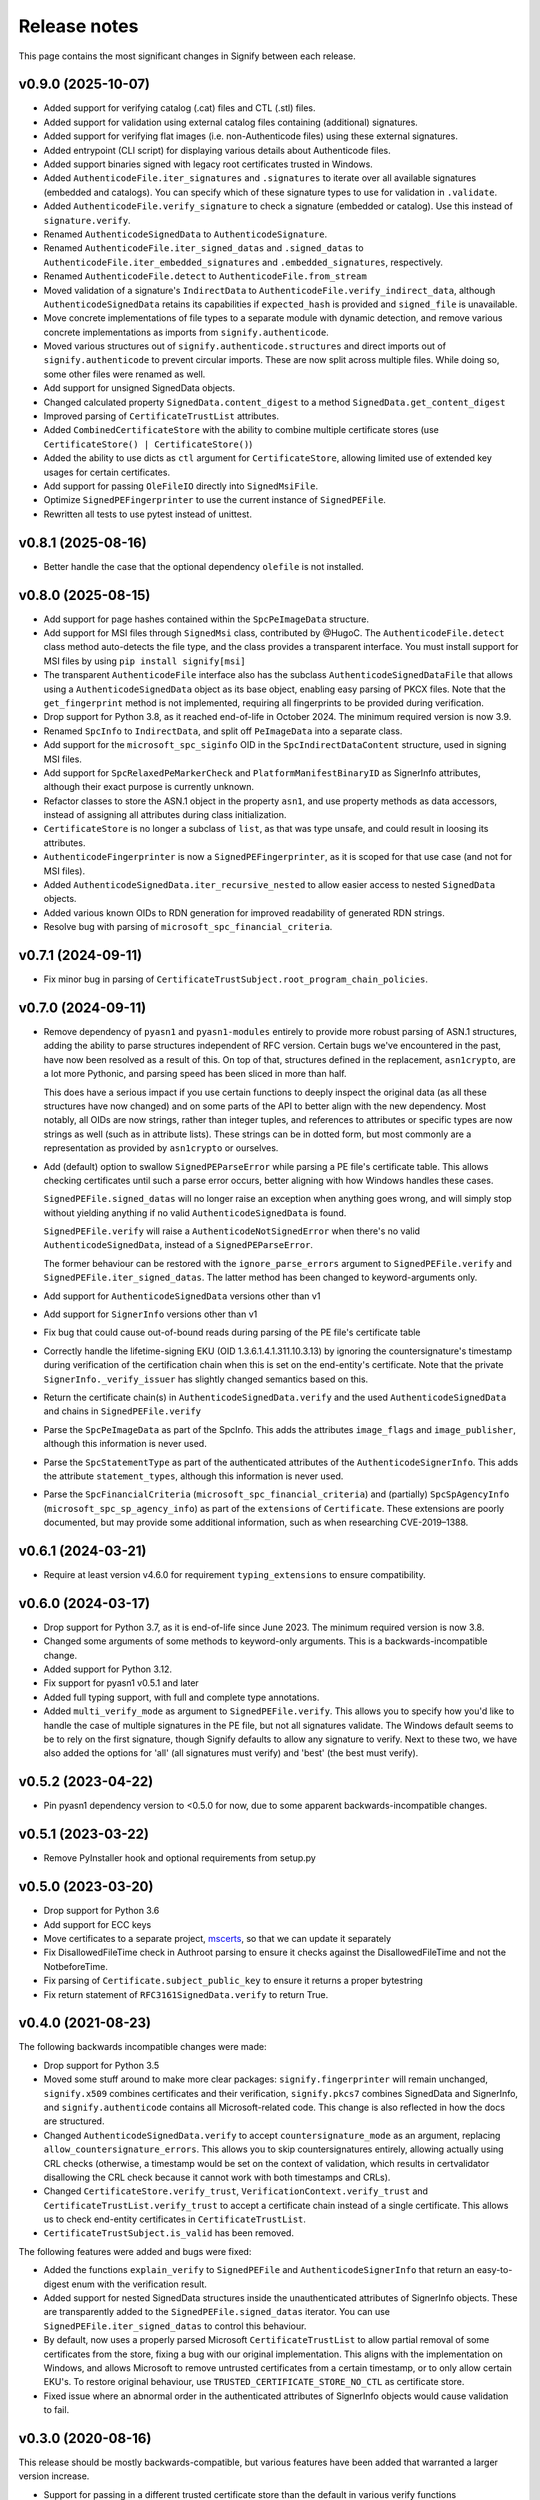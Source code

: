Release notes
=============
This page contains the most significant changes in Signify between each release.

v0.9.0 (2025-10-07)
-------------------
* Added support for verifying catalog (.cat) files and CTL (.stl) files.
* Added support for validation using external catalog files containing (additional)
  signatures.
* Added support for verifying flat images (i.e. non-Authenticode files) using
  these external signatures.
* Added entrypoint (CLI script) for displaying various details about Authenticode files.
* Added support binaries signed with legacy root certificates trusted in Windows.

* Added ``AuthenticodeFile.iter_signatures`` and ``.signatures`` to iterate over all
  available signatures (embedded and catalogs). You can specify which of these
  signature types to use for validation in ``.validate``.
* Added ``AuthenticodeFile.verify_signature`` to check a signature (embedded or
  catalog). Use this instead of ``signature.verify``.
* Renamed ``AuthenticodeSignedData`` to ``AuthenticodeSignature``.
* Renamed ``AuthenticodeFile.iter_signed_datas`` and ``.signed_datas`` to
  ``AuthenticodeFile.iter_embedded_signatures`` and ``.embedded_signatures``,
  respectively.
* Renamed ``AuthenticodeFile.detect`` to ``AuthenticodeFile.from_stream``
* Moved validation of a signature's ``IndirectData`` to
  ``AuthenticodeFile.verify_indirect_data``, although ``AuthenticodeSignedData`` retains
  its capabilities if ``expected_hash`` is provided and ``signed_file`` is unavailable.
* Move concrete implementations of file types to a separate module with dynamic
  detection, and remove various concrete implementations as imports from
  ``signify.authenticode``.
* Moved various structures out of ``signify.authenticode.structures`` and direct imports
  out of ``signify.authenticode`` to prevent circular imports. These are now split
  across multiple files. While doing so, some other files were renamed as well.
* Add support for unsigned SignedData objects.
* Changed calculated property ``SignedData.content_digest`` to a method
  ``SignedData.get_content_digest``
* Improved parsing of ``CertificateTrustList`` attributes.
* Added ``CombinedCertificateStore`` with the ability to combine multiple certificate
  stores (use ``CertificateStore() | CertificateStore()``)
* Added the ability to use dicts as ``ctl`` argument for ``CertificateStore``, allowing
  limited use of extended key usages for certain certificates.
* Add support for passing ``OleFileIO`` directly into ``SignedMsiFile``.
* Optimize ``SignedPEFingerprinter`` to use the current instance of ``SignedPEFile``.
* Rewritten all tests to use pytest instead of unittest.

v0.8.1 (2025-08-16)
-------------------
* Better handle the case that the optional dependency ``olefile`` is not installed.

v0.8.0 (2025-08-15)
-------------------
* Add support for page hashes contained within the ``SpcPeImageData`` structure.
* Add support for MSI files through ``SignedMsi`` class, contributed by @HugoC. The
  ``AuthenticodeFile.detect`` class method auto-detects the file type, and the class
  provides a transparent interface. You must install support for MSI files by using
  ``pip install signify[msi]``
* The transparent ``AuthenticodeFile`` interface also has the subclass
  ``AuthenticodeSignedDataFile`` that allows using a ``AuthenticodeSignedData`` object
  as its base object, enabling easy parsing of PKCX files. Note that the
  ``get_fingerprint`` method is not implemented, requiring all fingerprints to be
  provided during verification.

* Drop support for Python 3.8, as it reached end-of-life in October 2024. The minimum
  required version is now 3.9.
* Renamed ``SpcInfo`` to ``IndirectData``, and split off ``PeImageData`` into a
  separate class.
* Add support for the ``microsoft_spc_siginfo`` OID in the ``SpcIndirectDataContent``
  structure, used in signing MSI files.
* Add support for ``SpcRelaxedPeMarkerCheck`` and ``PlatformManifestBinaryID`` as
  SignerInfo attributes, although their exact purpose is currently unknown.
* Refactor classes to store the ASN.1 object in the property ``asn1``, and use
  property methods as data accessors, instead of assigning all attributes during class
  initialization.
* ``CertificateStore`` is no longer a subclass of ``list``, as that was type unsafe,
  and could result in loosing its attributes.
* ``AuthenticodeFingerprinter`` is now a ``SignedPEFingerprinter``, as it is scoped for
  that use case (and not for MSI files).
* Added ``AuthenticodeSignedData.iter_recursive_nested`` to allow easier access to
  nested ``SignedData`` objects.
* Added various known OIDs to RDN generation for improved readability of generated RDN
  strings.

* Resolve bug with parsing of ``microsoft_spc_financial_criteria``.

v0.7.1 (2024-09-11)
-------------------
* Fix minor bug in parsing of ``CertificateTrustSubject.root_program_chain_policies``.

v0.7.0 (2024-09-11)
-------------------
* Remove dependency of ``pyasn1`` and ``pyasn1-modules`` entirely to provide more robust
  parsing of ASN.1 structures, adding the ability to parse structures independent of
  RFC version. Certain bugs we've encountered in the past, have now been resolved
  as a result of this. On top of that, structures defined in the replacement,
  ``asn1crypto``, are a lot more Pythonic, and parsing speed has been sliced in more
  than half.

  This does have a serious impact if you use certain functions to deeply inspect the
  original data (as all these structures have now changed) and on some parts of the API
  to better align with the new dependency. Most notably, all OIDs are now strings,
  rather than integer tuples, and references to attributes or specific types are now
  strings as well (such as in attribute lists). These strings can be in dotted form,
  but most commonly are a representation as provided by ``asn1crypto`` or ourselves.

* Add (default) option to swallow ``SignedPEParseError`` while parsing a PE file's
  certificate table. This allows checking certificates until such a parse error occurs,
  better aligning with how Windows handles these cases.

  ``SignedPEFile.signed_datas`` will no longer raise an exception when anything goes
  wrong, and will simply stop without yielding anything if no valid
  ``AuthenticodeSignedData`` is found.

  ``SignedPEFile.verify`` will raise a ``AuthenticodeNotSignedError`` when there's no
  valid ``AuthenticodeSignedData``, instead of a ``SignedPEParseError``.

  The former behaviour can be restored with the ``ignore_parse_errors`` argument to
  ``SignedPEFile.verify`` and ``SignedPEFile.iter_signed_datas``. The latter method
  has been changed to keyword-arguments only.

* Add support for ``AuthenticodeSignedData`` versions other than v1
* Add support for ``SignerInfo`` versions other than v1
* Fix bug that could cause out-of-bound reads during parsing of the PE file's
  certificate table
* Correctly handle the lifetime-signing EKU (OID 1.3.6.1.4.1.311.10.3.13) by ignoring
  the countersignature's timestamp during verification of the certification chain when
  this is set on the end-entity's certificate. Note that the private
  ``SignerInfo._verify_issuer`` has slightly changed semantics based on this.
* Return the certificate chain(s) in ``AuthenticodeSignedData.verify`` and
  the used ``AuthenticodeSignedData`` and chains in ``SignedPEFile.verify``

* Parse the ``SpcPeImageData`` as part of the SpcInfo. This adds the attributes
  ``image_flags`` and ``image_publisher``, although this information is never used.
* Parse the ``SpcStatementType`` as part of the authenticated attributes of the
  ``AuthenticodeSignerInfo``. This adds the attribute ``statement_types``, although this
  information is never used.
* Parse the ``SpcFinancialCriteria`` (``microsoft_spc_financial_criteria``) and
  (partially) ``SpcSpAgencyInfo`` (``microsoft_spc_sp_agency_info``) as part of the
  ``extensions`` of ``Certificate``. These extensions are poorly documented, but may
  provide some additional information, such as when researching CVE-2019–1388.

v0.6.1 (2024-03-21)
-------------------
* Require at least version v4.6.0 for requirement ``typing_extensions`` to ensure compatibility.

v0.6.0 (2024-03-17)
-------------------
* Drop support for Python 3.7, as it is end-of-life since June 2023. The minimum required version is now 3.8.
* Changed some arguments of some methods to keyword-only arguments. This is a backwards-incompatible change.

* Added support for Python 3.12.
* Fix support for pyasn1 v0.5.1 and later
* Added full typing support, with full and complete type annotations.
* Added ``multi_verify_mode`` as argument to ``SignedPEFile.verify``. This allows you to specify how you'd like to
  handle the case of multiple signatures in the PE file, but not all signatures validate. The Windows default seems to
  be to rely on the first signature, though Signify defaults to allow any signature to verify. Next to these two,
  we have also added the options for 'all' (all signatures must verify) and 'best' (the best must verify).

v0.5.2 (2023-04-22)
-------------------
* Pin pyasn1 dependency version to <0.5.0 for now, due to some apparent backwards-incompatible changes.

v0.5.1 (2023-03-22)
-------------------
* Remove PyInstaller hook and optional requirements from setup.py

v0.5.0 (2023-03-20)
-------------------
* Drop support for Python 3.6
* Add support for ECC keys
* Move certificates to a separate project, `mscerts <https://pypi.org/project/mscerts/>`_,
  so that we can update it separately
* Fix DisallowedFileTime check in Authroot parsing to ensure it checks against the DisallowedFileTime and not the
  NotbeforeTime.
* Fix parsing of ``Certificate.subject_public_key`` to ensure it returns a proper bytestring
* Fix return statement of ``RFC3161SignedData.verify`` to return True.

v0.4.0 (2021-08-23)
-------------------
The following backwards incompatible changes were made:

* Drop support for Python 3.5
* Moved some stuff around to make more clear packages: ``signify.fingerprinter`` will remain unchanged,
  ``signify.x509`` combines certificates and their verification, ``signify.pkcs7`` combines SignedData and SignerInfo,
  and ``signify.authenticode`` contains all Microsoft-related code. This change is also reflected in how the docs
  are structured.
* Changed ``AuthenticodeSignedData.verify`` to accept ``countersignature_mode`` as an argument, replacing
  ``allow_countersignature_errors``. This allows you to skip countersignatures entirely, allowing actually using CRL
  checks (otherwise, a timestamp would be set on the context of validation, which results in certvalidator disallowing
  the CRL check because it cannot work with both timestamps and CRLs).
* Changed ``CertificateStore.verify_trust``, ``VerificationContext.verify_trust`` and
  ``CertificateTrustList.verify_trust`` to accept a certificate chain instead of a single certificate. This allows us
  to check end-entity certificates in ``CertificateTrustList``.
* ``CertificateTrustSubject.is_valid`` has been removed.

The following features were added and bugs were fixed:

* Added the functions ``explain_verify`` to ``SignedPEFile`` and ``AuthenticodeSignerInfo`` that return an
  easy-to-digest enum with the verification result.
* Added support for nested SignedData structures inside the unauthenticated attributes of SignerInfo objects. These
  are transparently added to the ``SignedPEFile.signed_datas`` iterator. You can use ``SignedPEFile.iter_signed_datas``
  to control this behaviour.
* By default, now uses a properly parsed Microsoft ``CertificateTrustList`` to allow partial removal of some
  certificates from the store, fixing a bug with our original implementation. This aligns with the implementation on
  Windows, and allows Microsoft to remove untrusted certificates from a certain timestamp, or to only allow certain
  EKU's. To restore original behaviour, use ``TRUSTED_CERTIFICATE_STORE_NO_CTL`` as certificate store.
* Fixed issue where an abnormal order in the authenticated attributes of SignerInfo objects would cause validation to
  fail.

v0.3.0 (2020-08-16)
-------------------
This release should be mostly backwards-compatible, but various features have been added that warranted a larger
version increase.

* Support for passing in a different trusted certificate store than the default in various verify functions
* Added option to ignore countersignature errors when validating
* Added support for SHA-384 and SHA-512
* Added ``Certificate.from_pems``, ``Certificate.__hash__``, ``Certificate.sha1_fingerprint``,
  ``Certificate.sha256_fingerprint``
* Added ``CertificateStore.find_certificate`` and ``CertificateStore.find_certificates``
* Added support for ``authroot.stl`` (``signify.authroot``), though we haven't figured out how it works exactly yet.
  Support can be used by adding a ctl to a trusted ``CertificateStore``.
* Updated authenticode certificate store by basing it on Microsoft's ``authroot.stl``
* Fixed bug in RFC3161 countersignatures that contain malformed RFC5652 structures
* Fixed bug in RFC3161 countersignatures that have a different digest function and hash function

v0.2.0 (2020-04-27)
-------------------
This release contains various backwards-incompatible changes.

* Fix error that SpcSpOpusInfo was considered required
* Fix error that CounterSignerInfo would require a specific content type
* Fix error that countersignatures could be present as entire RFC3161 responses
* Add option to process CRL checks and OCSP responses
* Change to use the module pyasn1-modules instead of own ASN.1 classes
* Change issuer/subject to a specific class

v0.1.5 (2019-03-16)
-------------------
* Resolve error that would cause in infinite loops in parsing of the authenticode certtable (contributed by wtfuzz)

v0.1.4 (2018-12-15)
-------------------
* Prevent iterating over duplicate certificates
* Fix bug where some samples would not be recognized as signed
* Add support for sha256 hashes
* Fix bug where countersignature verification would use the wrong digest algorithm
* Add a lot more built-in certificates
* Fix some error-handling and reporting

v0.1.3 (2018-12-15)
-------------------
* Increase minimum Python to 3.5
* Adjust location of certificate store and ensure it is included
* Add option to get a list of all potential chains
* Add option to get components of a issuer/subject

v0.1.2 (2018-03-25)
-------------------
* Change from using cryptography to using certvalidator
* Rewrite of validation routines

v0.1.1 (2018-03-25)
-------------------
* Rename to Signify
* Modify how trust is determined in a certificate store

v0.1 (2018-03-18)
-----------------
Initial release
